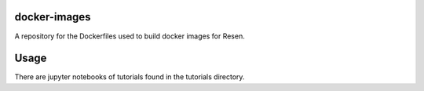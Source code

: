 docker-images
=============
A repository for the Dockerfiles used to build docker images for Resen.

Usage
=====

There are jupyter notebooks of tutorials found in the tutorials directory.
